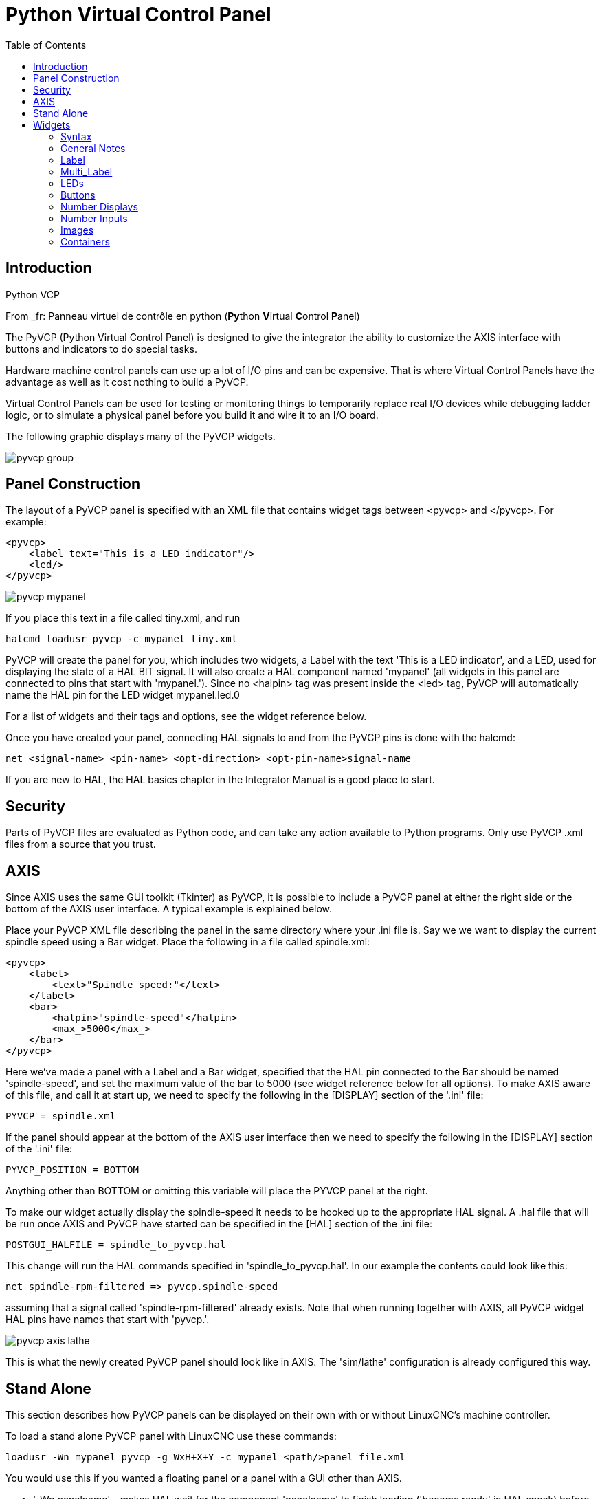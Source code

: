:lang: en
:toc:

[[cha:pyvcp]]
= Python Virtual Control Panel

== Introduction

.Python VCP

From _fr: Panneau virtuel de contrôle en python (**Py**thon **V**irtual **C**ontrol **P**anel)

The PyVCP (Python Virtual Control Panel) is designed to give the
integrator the ability to customize the AXIS interface with buttons and
indicators to do special tasks.

Hardware machine control panels can use up a lot of I/O pins and can
be expensive. That is where Virtual Control Panels have the advantage
as well as it cost nothing to build a PyVCP.

Virtual Control Panels can be used for testing or monitoring things to
temporarily replace real I/O devices while debugging ladder logic, or
to simulate a physical panel before you build it and wire it to an I/O
board.

The following graphic displays many of the PyVCP widgets.

image::images/pyvcp_group.png[]

== Panel Construction

The layout of a PyVCP panel is specified with an XML file that
contains widget tags between <pyvcp> and </pyvcp>. For example:

[source,xml]
-------------------------------------------------
<pyvcp>
    <label text="This is a LED indicator"/>
    <led/>
</pyvcp>
-------------------------------------------------

image::images/pyvcp_mypanel.png[]

If you place this text in a file called tiny.xml, and run

----------------------------------------------
halcmd loadusr pyvcp -c mypanel tiny.xml
----------------------------------------------

PyVCP will create the panel for you, which includes two widgets, a
Label with the text 'This is a LED indicator', and a LED, used for
displaying the state of a HAL BIT signal. It will also create a HAL
component named 'mypanel' (all widgets in this panel are connected to
pins that start with 'mypanel.'). Since no <halpin> tag was present
inside the <led> tag, PyVCP will automatically name the HAL pin for the
LED widget mypanel.led.0

For a list of widgets and their tags and options, see the widget
reference below.

Once you have created your panel, connecting HAL signals to and from
the PyVCP pins is done with the halcmd:

-----------------------------------------------------------------------
net <signal-name> <pin-name> <opt-direction> <opt-pin-name>signal-name
-----------------------------------------------------------------------

If you are new to HAL, the HAL basics chapter in the Integrator
Manual is a good place to start.

== Security

Parts of PyVCP files are evaluated as Python code, and can take any
action available to Python programs. Only use PyVCP .xml files from a
source that you trust.

[[sec:pyvcp-with-axis]]
== AXIS
(((PyVCP with AXIS)))

Since AXIS uses the same GUI toolkit (Tkinter) as PyVCP, it is
possible to include a PyVCP panel at either the right side or the bottom
of the AXIS user interface. A typical example is explained below.

Place your PyVCP XML file describing the panel in the same directory
where your .ini file is. Say we we want to display the current spindle
speed using a Bar widget. Place the following in a file called
spindle.xml:

[source,xml]
-------------------------------------------------
<pyvcp>
    <label>
        <text>"Spindle speed:"</text>
    </label>
    <bar>
        <halpin>"spindle-speed"</halpin>
        <max_>5000</max_>
    </bar>
</pyvcp>
-------------------------------------------------

Here we've made a panel with a Label and a Bar widget, specified that
the HAL pin connected to the Bar should be named 'spindle-speed', and
set the maximum value of the bar to 5000 (see widget reference below
for all options). To make AXIS aware of this file, and call it at start
up, we need to specify the following in the [DISPLAY] section of the '.ini' file:

-----------------------------
PYVCP = spindle.xml
-----------------------------

If the panel should appear at the bottom of the AXIS user interface
then we need to specify the following in the [DISPLAY] section of the '.ini' file:

-----------------------------
PYVCP_POSITION = BOTTOM
-----------------------------

Anything other than BOTTOM or omitting this variable will place the
PYVCP panel at the right.

To make our widget actually display the spindle-speed it needs to be
hooked up to the appropriate HAL signal. A .hal file that will be run
once AXIS and PyVCP have started can be specified in the [HAL] section
of the .ini file:

---------------------------------------
POSTGUI_HALFILE = spindle_to_pyvcp.hal
---------------------------------------

This change will run the HAL commands specified in
'spindle_to_pyvcp.hal'. In our example the contents could look like
this:

-------------------------------------------------
net spindle-rpm-filtered => pyvcp.spindle-speed
-------------------------------------------------

assuming that a signal called 'spindle-rpm-filtered' already exists.
Note that when running together with AXIS, all PyVCP widget HAL pins
have names that start with 'pyvcp.'.

image::images/pyvcp_axis_lathe.png[]

This is what the newly created PyVCP panel should look like in AXIS.
The 'sim/lathe' configuration is already configured this way.

== Stand Alone

This section describes how PyVCP panels can be displayed on their own
with or without LinuxCNC's machine controller.

To load a stand alone PyVCP panel with LinuxCNC use these commands:

-----------------------------------------------------------------------
loadusr -Wn mypanel pyvcp -g WxH+X+Y -c mypanel <path/>panel_file.xml
-----------------------------------------------------------------------

You would use this if you wanted a floating panel or a panel with a
GUI other than AXIS.

* '-Wn panelname' -
makes HAL wait for the component 'panelname' to finish loading
('become ready' in HAL speak) before processing more HAL commands. This
is important because PyVCP panels export HAL pins, and other HAL
components will need them present to connect to them. Note the capital
W and lowercase n. If you use the -Wn option you must use the -c option
to name the panel.

* 'pyvcp < -g> < -c> panel.xml' -
builds the panel with the optional geometry and/or panelname from the
xml panel file. The panel.xml can be any name that ends in .xml. The
'.xml' file is the file that describes how to build the panel. You must
add the path name if the panel is not in the directory that the HAL
script is in.

* '-g <WxH><+X+Y>' -
specifies the geometry to be used when constructing the panel. The
syntax is 'Width x Height + X Anchor + Y Anchor'. You can set the size
or position or both. The anchor point is the upper left corner of the
panel. An example is -g 250x500+800+0 This sets the panel at 250 pixels
wide, 500 pixels tall, and anchors it at X800 Y0.

* '-c panelname' -
tells PyVCP what to call the component and also the title of the
window. The panelname can be any name without spaces.

To load a 'stand alone' PyVCP panel without LinuxCNC use this command:

-----------------------------------------------------------------------
loadusr -Wn mypanel pyvcp -g 250x500+800+0 -c mypanel mypanel.xml
-----------------------------------------------------------------------

The minimum command to load a pyvcp panel is:

-----------------------------
loadusr pyvcp mypanel.xml
-----------------------------

You would use this if you want a panel without LinuxCNC's machine
controller such as for testing or a standalone DRO.

The loadusr command is used when you also load a component that will
stop HAL from closing until it's done. If you loaded a panel and then
loaded Classic Ladder using 'loadusr -w classicladder',
CL would hold HAL open (and the panel)  until you closed CL.
The '-Wn' above means wait for the component '-Wn "name"' to become ready.
('name' can be any name. Note the capital W and lowercase n.)
The -c tells PyVCP to build a panel with the
name 'panelname' using the info in 'panel_file_name.xml'.
The name 'panel_file_name.xml' can be any name but must end in .xml - it is the
file that describes how to build the panel. You must add the path name
if the panel is not in the directory that the HAL script is in.

An optional command to use if you want the panel to stop HAL from
continuing commands / shutting down. After loading any other components
you want the last HAL command to be:

-----------------------------
waituser panelname
-----------------------------

This tells HAL to wait for component 'panelname' to close before
continuing HAL commands. This is usually set as the last command so that
HAL shuts down when the panel is closed.

[[pyvcp:widgets]]
== Widgets
(((PyVCP Widgets)))

HAL signals come in two variants, bits and numbers. Bits are off/on
signals. Numbers can be 'float', 's32' or 'u32'. For more information on HAL
data types see the <<sec:hal-data,HAL Data>> section. The PyVCP widget
can either display the value of the signal with an indicator widget, or
modify the signal value with a control widget. Thus there are four
classes of PyVCP widgets that you can connect to a HAL signal. A fifth
class of helper widgets allow you to organize and label your panel.

. Widgets for indicating 'bit' signals: led, rectled
. Widgets for controlling 'bit' signals: button, checkbutton, radiobutton
. Widgets for indicating 'number' signals: number, s32, u32, bar, meter
. Widgets for controlling 'number' signals: spinbox, scale, jogwheel
. Helper widgets: hbox, vbox, table, label, labelframe

=== Syntax

Each widget is described briefly, followed by the markup used, and a
screen shot. All tags inside the main widget tag are optional.

=== General Notes

At the present time, both a tag-based and an attribute-based syntax
are supported. For instance, the following XML fragments are treated
identically:

[source,xml]
---------------------------------------
<led halpin="my-led"/>
---------------------------------------

and

[source,xml]
---------------------------------------
<led><halpin>"my-led"</halpin></led>
---------------------------------------

When the attribute-based syntax is used, the following rules are used
to turn the attributes value into a Python value:

. If the first character of the attribute is one of the following, it is
evaluated as a Python expression: '{(["''
. If the string is accepted by int(), the value is treated as an integer
. If the string is accepted by float(), the value is treated as
floating-point
. Otherwise, the string is accepted as a string.

When the tag-based syntax is used, the text within the tag is always
evaluated as a Python expression.

The examples below show a mix of formats.

.Comments

To add a comment use the xml syntax for a comment.

[source,xml]
-----------------------------
<!-- My Comment -->
-----------------------------

.Editing the XML file

Edit the XML file with a text editor. In most cases you can right
click on the file and select 'open with text editor' or similar.

[[pyvcp:colors]]
.Colors

Colors can be specified using the X11 rgb colors by name 'gray75' or
hex '#0000ff'. A complete list is located here
http://sedition.com/perl/rgb.html[http://sedition.com/perl/rgb.html].

Common Colors (colors with numbers indicate shades of that color)

- white
- black
- blue and blue1 - 4
- cyan and cyan1 - 4
- green and green1 - 4
- yellow and yellow1 - 4
- red and red1 - 4
- purple and purple1 - 4
- gray and gray0 - 100

.HAL Pins

HAL pins provide a means to 'connect' the widget to something. Once
you create a HAL pin for your widget you can 'connect' it to another
HAL pin with a 'net' command in a .hal file. For more information on
the 'net' command see the <<sec:hal-commands,HAL Commands>> section.

=== Label

A label is a way to add text to your panel.

* '<label></label>' - creates a label
* '<text>"text"</text>' - the text to put in your label, a blank label can be
used as a spacer to align other objects.
* '<font>("Helvetica",20)</font>' - specify the font and size of the text
* '<relief>FLAT</relief>' - specify the border around the label ('FLAT',
'RAISED', 'SUNKEN') default is 'FLAT'
* '<bd>n</bd>' - where 'n' is the border width when 'RAISED' or 'SUNKEN' borders
are used.
* '<padx>n</padx>' - where 'n' is the amount of extra horizontal extra space.
* '<pady>n</pady>' - where 'n' is the amount of extra vertical extra space.

The label has an optional disable pin that is created when you add
'<disable_pin>True</disable_pin>'.

[source,xml]
-------------------------------------------------
<label>
    <text>"This is a Label:"</text>
    <font>("Helvetica",20)</font>
</label>
-------------------------------------------------

The above code produced this example:

image::images/pyvcp_label.png[]

=== Multi_Label

An extension of the text label.

Selectable text label, can display up to 6 label legends when associated bit pin
is activated.

Attach each legend pin to a signal and get a descriptive label when the signal
is TRUE.

If more than one legend pin is TRUE, the highest numbered 'TRUE' legend will be
displayed.

If a disable pin is created with '<disable_pin>True</disable_pin>' and that pin
is set to true the label changes to a grayed out state.

[source,xml]
----
<multilabel>
    <legends>["Label1", "Label2", "Label3", "Label4", "Label5", "Label6"]</legends>
    <font>("Helvetica",20)</font>
    <disable_pin>True</disable_pin>
</multilabel>
----

The above example would create the following pins.

----
pyvcp.multilabel.0.disable
pyvcp.multilabel.0.legend0
pyvcp.multilabel.0.legend1
pyvcp.multilabel.0.legend2
pyvcp.multilabel.0.legend3
pyvcp.multilabel.0.legend4
pyvcp.multilabel.0.legend5
----

If you have more than one multilabel the pins created would increment the number
like this 'pyvcp.multilabel.1.legend1'.

=== LEDs

A LED is used to indicate the status of a 'bit' halpin. The LED color
will be on_color when the halpin is true, and off_color otherwise.

* '<led></led>' - makes a round LED
* '<rectled></rectled>' - makes a rectangle LED
* '<halpin>name</halpin>' - 'name' of the pin, default is 'led.n', where
n is an integer that is incremented for each LED.
* '<size>n</size>' - 'n' is the size of the led in pixels, default is 20
* '<on_color>color</on_color>' - sets the color of the LED when the pin is true.
default is 'green'. See <<pyvcp-colors,colors>> for more info.
* '<off_color>color</off_color>' - sets the color of the LED when the pin is
false. default is 'red'
* '<height>n</height>' - sets the height of the LED in pixels
* '<width>n</width>' - sets the width of the LED in pixels
* '<disable_pin>false</disable_pin>' - when true adds a disable pin to the led.
* '<disabled_color>color</disabled_color>' - sets the color of the LED when the
pin is disabled.

.Round LED

[source,xml]
---------------------------------------
<led>
    <halpin>"my-led"</halpin>
    <size>50</size>
    <on_color>"green"</on_color>
    <off_color>"red"</off_color>
</led>
---------------------------------------

The above code produced this example:

image::images/pyvcp_led.png[]

.Rectangle LED

This is a variant of the 'led' widget.

[source,xml]
-------------------------------------------------
<vbox>
    <relief>RIDGE</relief>
    <bd>6</bd>
    <rectled>
        <halpin>"my-led"</halpin>
        <height>"50"</height>
        <width>"100"</width>
        <on_color>"green"</on_color>
        <off_color>"red"</off_color>
    </rectled>
</vbox>
-------------------------------------------------

The above code produced this example.
Also showing a vertical box with relief.

image::images/pyvcp_rectled.png[]

=== Buttons

A button is used to control a BIT pin. The pin will be set True when
the button is pressed and held down, and will be set False when the
button is released. Buttons can use the following optional options.

* '<padx>n</padx>' - where 'n' is the amount of extra horizontal extra space.
* '<pady>n</pady>' - where 'n' is the amount of extra vertical extra space.
* '<activebackground>"color"</activebackground>' - the cursor over color.
* '<fg> "color"</fg>' - the foreground color.
* '<bg>"color"</bg>' - the background color.
* '<disable_pin>True</disable_pin>' - disable pin.

.Text Button

A text button controls a 'bit' halpin. The halpin is false until the
button is pressed then it is true. The button is a momentary button.

The text button has an optional disable pin that is created when you
add <disable_pin>True</disable_pin>.

[source,xml]
---------------------------------------
<button>
    <halpin>"ok-button"</halpin>
    <text>"OK"</text>
</button>
<button>
    <halpin>"abort-button"</halpin>
    <text>"Abort"</text>
</button
---------------------------------------

The above code produced this example:

image::images/pyvcp_button.png[]

.Checkbutton

A checkbutton controls a bit halpin. The halpin will be set True when the
button is checked, and false when the button is unchecked. The checkbutton is a
toggle type button. The Checkbuttons may be set initially as TRUE or FALSE the
initval field A pin called changepin is also created automatically, which can
toggle the Checkbutton via HAL, if the value linked is changed, to update the
display remotely.

Unchecked button:

image::images/pyvcp_checkbutton1.png[]

Checked button:

image::images/pyvcp_checkbutton2.png[]

Code example:

[source,xml]
---------------------------------------
<checkbutton>
    <halpin>"coolant-chkbtn"</halpin>
    <text>"Coolant"</text>
    <initval>1</initval>
</checkbutton>
<checkbutton>
    <halpin>"chip-chkbtn"</halpin>
    <text>"Chips    "</text>
    <initval>0</initval>
</checkbutton>
---------------------------------------

The above code produced this example:
* The coolant checkbutton is checked.
* Notice the extra spaces in the Chips text
* to keep the checkbuttons aligned.

image::images/pyvcp_checkbutton.png[]

.Radiobutton

A radiobutton will set one of the halpins true. The other pins are set false.
The initval field may be set to choose the default selection when the panel
displays. Only one radio button may be set to TRUE (1) or only the highest
number pin set TRUE will have that value.

[source,xml]
-------------------------------------------------
<radiobutton>
    <choices>["one","two","three"]</choices>
    <halpin>"my-radio"</halpin>
    <initval>0</initval>
</radiobutton>
-------------------------------------------------

The above code produced this example:

image::images/pyvcp_radiobutton.png[]

Note that the HAL pins in the example above will be named
my-radio.one, my-radio.two, and my-radio.three. In the image above,
'one' is the selected value.
Use this tag '<orient>HORIZONTAL</orient>' to display horizontally.

=== Number Displays

Number displays can use the following formatting options

* <font>("Font Name",n)</font> where 'n' is the font size
* <width>n</width> where 'n' is the overall width of the space used
* <justify>pos</justify> where 'pos' is LEFT, CENTER, or RIGHT (doesn't work)
* <padx>n</padx> where 'n' is the amount of extra horizontal extra space
* <pady>n</pady> where 'n' is the amount of extra vertical extra space

.Number

The number widget displays the value of a float signal.

[source,xml]
---------------------------------------
<number>
    <halpin>"my-number"</halpin>
    <font>("Helvetica",24)</font>
    <format>"+4.4f"</format>
</number>
--------------------------------------- 

The above code produced this example:

image::images/pyvcp_number.png[]

* '<font>' - is a Tkinter font type and size specification. One font that
will show up to at least size 200 is 'courier 10 pitch', so for a
really big Number widget you could specify:

[source,xml]
-------------------------------------------------
<font>("courier 10 pitch",100)</font>
-------------------------------------------------

* '<format>' - is a 'C-style' format specified that determines how
the number is displayed.

.s32 Number

The s32 number widget displays the value of a s32 number. The syntax
is the same as 'number' except the name which is <s32>. Make sure the
width is wide enough to cover the largest number you expect to use.

[source,xml]
-------------------------------------------------
<s32>
    <halpin>"my-number"</halpin>
    <font>("Helvetica",24)</font>
    <format>"6d"</format>
    <width>6</width>
</s32>
-------------------------------------------------

The above code produced this example:

image::images/pyvcp_s32.png[]

.u32 Number

The u32 number widget displays the value of a u32 number. The syntax
is the same as 'number' except the name which is <u32>.

.Bar

A bar widget displays the value of a FLOAT signal both graphically
using a bar display and numerically.
The color of the bar can be set as one color throughout its range (default
using fillcolor) or set to change color dependent upon the value of the halpin
(range1, range2 range3 must all be set, if you only want 2 ranges, set 2 of
them to the same color).

* <halpin>"my-bar"</halpin> text, sets the pin name, pyvcp.my-bar
* <min_>0</min_> number, sets the minimum scale
* <max_>140</max_> number, sets the maximum scale
* <format>"3.1f"</format> text, sets the number format using python number
formatting
* <bgcolor>"grey"</bgcolor> text, sets the background color
* <fillcolor>"red"</fillcolor> text, sets the fill color
* <range1>0,100,"green"</range1> number, number, text, sets the first range and
color
* <range2>101,135,"orange"</range2> number, number, text, sets the first range
and color
* <range3>136, 150,"red"</range3> number, number, text, sets the first range and
color
* <canvas_width>200</canvas_width> number, sets the overall width
* <canvas_height>50</canvas_height> number, sets the overall height
* <bar_height>30</bar_height> number, sets the bar height, must be less than
canvas_height
* <bar_width>150</bar_width> number, sets the bar width, must be less than
canvas_width

[source,xml]
---------------------------------------
<bar>
    <halpin>"my-bar"</halpin>
    <min_>0</min_>
    <max_>123</max_>
    <format>"3.1f"</format>
    <bgcolor>"grey"</bgcolor>
    <fillcolor>"red"</fillcolor>
    <range1>0,100,"green"</range1>
    <range2>101,135,"orange"</range2>
    <range3>136, 150,"red"</range3>
    <canvas_width>200</canvas_width>
    <canvas_height>50</canvas_height>
    <bar_height>30</bar_height>
    <bar_width>150</bar_width>
</bar>
---------------------------------------

The above code produced this example:

image::images/pyvcp_bar.png[]

.Meter

Meter displays the value of a FLOAT signal using a traditional dial indicator.

[source,xml]
-------------------------------------------------
<meter>
    <halpin>"mymeter"</halpin>
    <text>"Battery"</text>
    <subtext>"Volts"</subtext>
    <size>250</size>
    <min_>0</min_>
    <max_>15.5</max_>
    <majorscale>1</majorscale>
    <minorscale>0.2</minorscale>
    <region1>(14.5,15.5,"yellow")</region1>
    <region2>(12,14.5,"green")</region2>
    <region3>(0,12,"red")</region3>
</meter>
-------------------------------------------------

The above code produced this example:

image::images/pyvcp_meter.png[]

=== Number Inputs

.Spinbox

Spinbox controls a FLOAT pin. You increase or decrease the value of the pin by
either pressing on the arrows, or pointing at the spinbox and rolling your
mouse-wheel. If the param_pin field is set TRUE(1), a pin will be created that
can be used to set the spinbox to an initial value and to remotely alter its
value without HID input.

[source,xml]
---------------------------------------
<spinbox>
    <halpin>"my-spinbox"</halpin>
    <min_>-12</min_>
    <max_>33</max_>
    <initval>0</initval>
    <resolution>0.1</resolution>
    <format>"2.3f"</format>
    <font>("Arial",30)</font>
    <param_pin>1</param_pin>
</spinbox>
---------------------------------------

The above code produced this example:

image::images/pyvcp_spinbox.png[]

.Scale

Scale controls a float or a s32 pin. You increase or decrease the
value of the pin be either dragging the slider, or pointing at the
scale and rolling your mouse-wheel. The 'halpin' will have both '-f'
and '-i' added to it to form the float and s32 pins. Width is the width
of the slider in vertical and the height of the slider in horizontal
orientation. If the param_pin field is set TRUE(1), a pin will be created that
can be used to set the spinbox to an initial value and to remotely alter its
value without HID input.

[source,xml]
---------------------------------------
<scale>
    <font>("Helvetica",16)</font>
    <width>"25"</width>
    <halpin>"my-hscale"</halpin>
    <resolution>0.1</resolution>
    <orient>HORIZONTAL</orient>
    <initval>-15</initval>
    <min_>-33</min_>
    <max_>26</max_>
    <param_pin>1</param_pin>
</scale>
<scale>
    <font>("Helvetica",16)</font>
    <width>"50"</width>
    <halpin>"my-vscale"</halpin>
    <resolution>1</resolution>
    <orient>VERTICAL</orient>
    <min_>100</min_>
    <max_>0</max_>
    <param_pin>1</param_pin>
</scale>
---------------------------------------

The above code produced this example:

image::images/pyvcp_scale.png[]

[NOTE]
From _fr: Noter que par défaut c'est min qui est affiché même si il est
supérieur à max, à moins que min ne soit négatif.

.Dial

The Dial outputs a HAL float and reacts to both mouse wheel and
dragging. Double left click to increase the resolution and double right
click to reduce the resolution by one digit. The output is capped by
the min and max values. The <cpr> is how many tick marks are on the
outside of the ring (beware of high numbers). If the param_pin field is set
TRUE(1), a pin will be created that can be used to set the spinbox to
an initial value and to remotely alter its value without HID input.

[source,xml]
---------------------------------------
<dial>
    <size>200</size>
    <cpr>100</cpr>
    <min_>-15</min_>
    <max_>15</max_>
    <text>"Dial"</text>
    <initval>0</initval>
    <resolution>0.001</resolution>
    <halpin>"anaout"</halpin>
    <dialcolor>"yellow"</dialcolor>
    <edgecolor>"green"</edgecolor>
    <dotcolor>"black"</dotcolor>
    <param_pin>1</param_pin>
</dial>
---------------------------------------

The above code produced this example:

image::images/pyvcp_dial.png[]

.Jogwheel

Jogwheel mimics a real jogwheel by outputting a FLOAT pin which counts
up or down as the wheel is turned, either by dragging in a circular
motion, or by rolling the mouse-wheel.

Optional tags:
* '<text>"My Text"</text>' displays text
* '<bgcolor>"grey"</bgcolor> <fillcolor>"green"</fillcolor>' background & active colors
* '<scale_pin>1</scale_pin>' creates scale text and a FLOAT.scale pin to display jog scale
* '<clear_pin>1</clear_pin>' creates DRO and a BIT.reset pin to reset DRO. Needs scale_pin 
for scaled DRO. shift+click resets DRO also

[source,xml]
---------------------------------------
<jogwheel>
    <halpin>"my-wheel"</halpin>
    <cpr>45</cpr>
    <size>250</size>
</jogwheel>
---------------------------------------

The above code produced this example:

image::images/pyvcp_jogwheel.png[]

=== Images

Image displays use only .gif image format. All of the images must be
the same size. The images must be in the same directory as your ini
file (or in the current directory if running from the command line with
halrun/halcmd).

.Image Bit

The 'image_bit' toggles between two images by setting the halpin to
true or false.

[source,xml]
-----------------------------------------------------------
<image name='fwd' file='fwd.gif'/>
<image name='rev' file='rev.gif'/>
<vbox>
    <image_bit halpin='selectimage' images='fwd rev'/>
</vbox>
-----------------------------------------------------------

This example was produced from the above code.
Using the two image files fwd.gif and rev.gif.
FWD is displayed when 'selectimage' is false
and REV is displayed when 'selectimage' is true.

* selectimage false

image:images/pyvcp_image01.png[]

* selectimage true

image:images/pyvcp_image02.png[]

.Image u32

The 'image_u32' is the same as 'image_bit' except you have essentially
an unlimited number of images and you 'select' the image by setting the
halpin to a integer value with 0 for the first image in the images list
and 1 for the second image etc.

[source,xml]
---------------------------------------------------------------------
<image name='stb' file='stb.gif'/>
<image name='fwd' file='fwd.gif'/>
<image name='rev' file='rev.gif'/>
<vbox>
    <image_u32 halpin='selectimage' images='stb fwd rev'/>
</vbox>
---------------------------------------------------------------------

The above code produced the following example
by adding the stb.gif image.

* Halpin = 0

image:images/pyvcp_image_u32_01.png[]

* Halpin = 1

image:images/pyvcp_image01.png[]

* Halpin = 2

image:images/pyvcp_image02.png[]

Notice that the default is the min even though it is set higher than
max unless there is a negative min.

=== Containers

Containers are widgets that contain other widgets. Containers are used
to group other widgets.

.Borders

Container borders are specified with two tags used together. The
<relief> tag specifies the type of border and the <bd> specifies the
width of the border.

* '<relief>type</relief>' -
Where 'type' is FLAT, SUNKEN, RAISED, GROOVE, or RIDGE

* '<bd>n</bd>' - 
Where 'n' is the width of the border.

[source,xml]
----
<hbox>
    <button>
        <relief>FLAT</relief>
        <text>"FLAT"</text>
        <bd>3</bd>
    </button>
    <button>
        <relief>SUNKEN</relief>
        <text>"SUNKEN"</text>
        <bd>3</bd>
    </button>
    <button>
        <relief>RAISED</relief>
        <text>"RAISED"</text>
        <bd>3</bd>
    </button>
    <button>
        <relief>GROOVE</relief>
        <text>"GROOVE"</text>
        <bd>3</bd>
    </button>
    <button>
        <relief>RIDGE</relief>
        <text>"RIDGE"</text>
        <bd>3</bd>
    </button>
</hbox>
----

The above code produced this example:

image::images/pyvcp_borders.png[]

.Fill

Container fill are specified with the '<boxfill fill=""/>' tag. Valid entries
are none, x, y and both. The x fill is a horizontal fill and the y fill is a 
vertical fill

* '<boxfill fill ="style"/>' - 
Where 'style' is none, x, y, or both. Default is x for Vbox and y for Hbox.

.Anchor

Container anchors are specified with the <boxanchor anchor=""/> tag. The anchor
specifies where to position each slave in its parcel. Valid entries are center,
n, s, e, w, for center, north, south, east and west. Combinations like sw, se,
nw and ne are also valid.

* '<boxanchor anchor="position"/>' -
Where 'position' is center, n, s, e, w, ne, nw, se or sw. Default is center.

.Expand

Container expand is specified with the boolean <boxexpand expand=""/> tag.
Valid entries are yes, no.

* '<boxexpand expand="boolean"/>' -
Where 'boolean' is either yes or no. Default is yes.

.Hbox

Use an Hbox when you want to stack widgets horizontally
next to each other.

[source,xml]
-------------------------------------------------
<hbox>
    <relief>RIDGE</relief>
    <bd>6</bd>
    <label><text>"a hbox:"</text></label>
    <led></led>
    <number></number>
    <bar></bar>
</hbox>
-------------------------------------------------

The above code produced this example:

image::images/pyvcp_hbox.png[]

Inside an Hbox, you can use the '<boxfill fill=""/>', '<boxanchor anchor=""/>'
, and '<boxexpand expand=""/>' tags to choose how items in the box behave when
the window is re-sized.The default is 'fill="y"', 'anchor="center"', 'expand="yes"'
for a Hbox.

.Vbox

Use a Vbox when you want to stack widgets vertically on top of each
other.

[source,xml]
-------------------------------------------------
<vbox>
    <relief>RIDGE</relief>
    <bd>6</bd>
    <label><text>"a vbox:"</text></label>
    <led></led>
    <number></number>
    <bar></bar>
</vbox>
-------------------------------------------------

The above code produced this example:

image::images/pyvcp_vbox.png[]

Inside a Vbox, you can use the '<boxfill fill=""/>', '<boxanchor anchor=""/>'
, and '<boxexpand expand=""/>' tags to choose how items in the box behave
when the window is re-sized. The default is 'fill="x"', 'anchor="center"',
'expand="yes"' for a Hbox.

.Labelframe

A labelframe is a frame with a groove and a label at the upper-left
corner.

----
<labelframe text="Label: Leds groupées">
----

[source,xml]
---------------------------------------
<labelframe text="Group Title">
    <font>("Helvetica",16)</font>
    <hbox>
    <led/>
    <led/>
    </hbox>
</labelframe>
---------------------------------------

The above code produced this example:

image::images/pyvcp_labelframe.png[]

.Table

A table is a container that allows layout in a grid of rows and
columns. Each row is started by a '<tablerow/>' tag. A contained
widget may span rows or columns through the use of
the '<tablespan rows= cols=/>' tag. The sides of the cells to which
the contained widgets “stick”
may be set through the use of the '<tablesticky sticky=/>' tag. A
table expands on its flexible rows and columns.

Example:
[source,xml]
-----------------------------------------------------------
<table flexible_rows="[2]" flexible_columns="[1,4]">
<tablesticky sticky="new"/>
<tablerow/>
    <label>
        <text>" A (cell 1,1) "</text>
        <relief>RIDGE</relief>
        <bd>3</bd>
    </label>
    <label text="B (cell 1,2)"/>
    <tablespan columns="2"/>
    <label text="C, D (cells 1,3 and 1,4)"/>
<tablerow/>
    <label text="E (cell 2,1)"/>
    <tablesticky sticky="nsew"/>
    <tablespan rows="2"/>
    <label text="'spans\n2 rows'"/>
    <tablesticky sticky="new"/>
    <label text="G (cell 2,3)"/>
    <label text="H (cell 2,4)"/>
<tablerow/>
    <label text="J (cell 3,1)"/>
    <label text="K (cell 3,2)"/>
    <u32 halpin="test"/>
</table>
-----------------------------------------------------------

The above code produced this example:

image::images/pyvcp_table.png[]

.Tabs

A tabbed interface can save quite a bit of space.

[source,xml]
-----------------------------------------------------------
<tabs>
    <names> ["spindle","green eggs"]</names>
</tabs>
<tabs>
    <names>["Spindle", "Green Eggs", "Ham"]</names>
    <vbox>
        <label>
            <text>"Spindle speed:"</text>
        </label>
        <bar>
            <halpin>"spindle-speed"</halpin>
            <max_>5000</max_>
        </bar>
    </vbox>
    <vbox>
        <label>
            <text>"(this is the green eggs tab)"</text>
        </label>
    </vbox>
    <vbox>
        <label>
            <text>"(this tab has nothing on it)"</text>
        </label>
    </vbox>
</tabs>
-----------------------------------------------------------

The above code produced this example showing each tab selected.

image::images/pyvcp_tabs1.png[]

image::images/pyvcp_tabs2.png[]

image::images/pyvcp_tabs3.png[]
